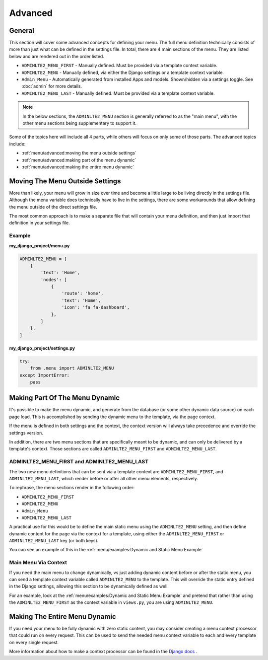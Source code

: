 Advanced
********


General
=======

This section will cover some advanced concepts for defining your menu.
The full menu definition technically consists of more than just what can be
defined in the settings file. In total, there are 4 main sections of the menu.
They are listed below and are rendered out in the order listed.

* ``ADMINLTE2_MENU_FIRST`` - Manually defined. Must be provided via a template
  context variable.
* ``ADMINLTE2_MENU`` - Manually defined, via either the Django settings or a
  template context variable.
* ``Admin_Menu`` - Automatically generated from installed Apps and models.
  Shown/hidden via a settings toggle. See :doc:`admin` for more details.
* ``ADMINLTE2_MENU_LAST`` - Manually defined. Must be provided via a template
  context variable.

.. note::
   In the below sections, the ``ADMINLTE2_MENU`` section is generally referred
   to as the "main menu", with the other menu sections being supplementary to
   support it.

Some of the topics here will include all 4 parts, while others will focus on
only some of those parts. The advanced topics include:

* :ref:`menu/advanced:moving the menu outside settings`
* :ref:`menu/advanced:making part of the menu dynamic`
* :ref:`menu/advanced:making the entire menu dynamic`


Moving The Menu Outside Settings
================================

More than likely, your menu will grow in size over time and become a little
large to be living directly in the settings file. Although the menu variable
does technically have to live in the settings, there are some workarounds that
allow defining the menu outside of the direct settings file.

The most common approach is to make a separate file that will contain your
menu definition, and then just import that definition in your settings file.


Example
-------

**my_django_project/menu.py**

.. code:: python

    ADMINLTE2_MENU = [
        {
            'text': 'Home',
            'nodes': [
                {
                    'route': 'home',
                    'text': 'Home',
                    'icon': 'fa fa-dashboard',
                },
            ]
        },
    ]

**my_django_project/settings.py**

.. code:: python

    try:
        from .menu import ADMINLTE2_MENU
    except ImportError:
        pass


Making Part Of The Menu Dynamic
===============================

It's possible to make the menu dynamic, and generate from the database (or
some other dynamic data source) on each page load. This is accomplished by
sending the dynamic menu to the template, via the page context.

If the menu is defined in both settings and the context, the context version
will always take precedence and override the settings version.

In addition, there are two menu sections that are specifically meant to be
dynamic, and can only be delivered by a template's context. Those sections are
called ``ADMINLTE2_MENU_FIRST`` and ``ADMINLTE2_MENU_LAST``.


ADMINLTE2_MENU_FIRST and ADMINLTE2_MENU_LAST
--------------------------------------------

The two new menu definitions that can be sent via a template context are
``ADMINLTE2_MENU_FIRST``, and ``ADMINLTE2_MENU_LAST``, which render before or
after all other menu elements, respectively.

To rephrase, the menu sections render in the following order:

* ``ADMINLTE2_MENU_FIRST``
* ``ADMINLTE2_MENU``
* ``Admin_Menu``
* ``ADMINLTE2_MENU_LAST``

A practical use for this would be to define the main static menu using
the ``ADMINLTE2_MENU`` setting, and then define dynamic content
for the page via the context for a template, using either the
``ADMINLTE2_MENU_FIRST`` or ``ADMINLTE2_MENU_LAST`` key (or both keys).

You can see an example of this in the
:ref:`menu/examples:Dynamic and Static Menu Example`


Main Menu Via Context
---------------------

If you need the main menu to change dynamically, vs just adding dynamic content
before or after the static menu, you can send a template context variable
called ``ADMINLTE2_MENU`` to the template. This will override the static entry
defined in the Django settings, allowing this section to be dynamically defined
as well.

For an example, look at the
:ref:`menu/examples:Dynamic and Static Menu Example` and pretend that rather
than using the ``ADMINLTE2_MENU_FIRST`` as the context variable in ``views.py``,
you are using ``ADMINLTE2_MENU``.


Making The Entire Menu Dynamic
==============================

If you need your menu to be fully dynamic with zero static content, you may
consider creating a menu context processor that could run on every request.
This can be used to send the needed menu context variable to each and every
template on every single request.

More information about how to make a context processor can be found in the
`Django docs <https://docs.djangoproject.com/en/dev/ref/templates/api/#writing-your-own-context-processors>`_
.

